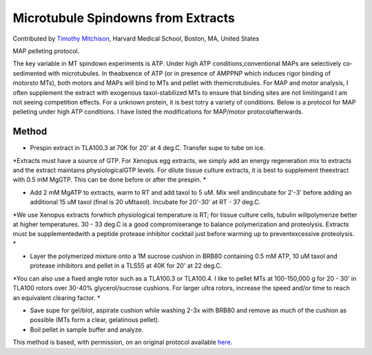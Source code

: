 Microtubule Spindowns from Extracts
========================================================================================================

.. sectionauthor:: timothymitchison <timothy_mitchison@hms.harvard.edu>

Contributed by `Timothy Mitchison <https://sysbio.med.harvard.edu/facultys/timothy-j-mitchison-phd/>`__, Harvard Medical School, Boston, MA, United States

MAP pelleting protocol. 




The key variable in MT spindown experiments is ATP. Under high ATP conditions,conventional MAPs are selectively co-sedimented with microtubules. In theabsence of ATP (or in presence of AMPPNP which induces rigor binding of motorsto MTs), both motors and MAPs will bind to MTs and pellet with themicrotubules. For MAP and motor analysis, I often supplement the extract with exogenous taxol-stabilized MTs to ensure that binding sites are not limitingand I am not seeing competition effects. For a unknown protein, it is best totry a variety of conditions. Below is a protocol for MAP pelleting under high ATP conditions. I have listed the modifications for MAP/motor protocolafterwards. 






Method
------

- Prespin extract in TLA100.3 at 70K for 20' at 4 deg.C. Transfer supe to tube on ice. 

*Extracts must have a source of GTP. For Xenopus egg extracts, we simply add an energy regeneration mix to extracts and the extract maintains physiologicalGTP levels. For dilute tissue culture extracts, it is best to supplement theextract with 0.5 mM MgGTP. This can be done before or after the prespin. *



- Add 2 mM MgATP to extracts, warm to RT and add taxol to 5 uM. Mix well andincubate for 2'-3' before adding an additional 15 uM taxol (final is 20 uMtaxol). Incubate for 20'-30' at RT - 37 deg.C. 

*We use Xenopus extracts forwhich physiological temperature is RT; for tissue culture cells, tubulin willpolymerize better at higher temperatures. 30 - 33 deg.C is a good compromiserange to balance polymerization and proteolysis. Extracts must be supplementedwith a peptide protease inhibitor cocktail just before warming up to preventexcessive proteolysis. *



- Layer the polymerized mixture onto a 1M sucrose cushion in BRB80 containing 0.5 mM ATP, 10 uM taxol and protease inhibitors and pellet in a TLS55 at 40K for 20' at 22 deg.C. 

*You can also use a fixed angle rotor such as a TLA100.3 or TLA100.4. I like to pellet MTs at 100-150,000 g for 20 - 30' in TLA100 rotors over 30-40% glycerol/sucrose cushions. For larger ultra rotors, increase the speed and/or time to reach an equivalent clearing factor. *



- Save supe for gel/blot, aspirate cushion while washing 2-3x with BRB80 and remove as much of the cushion as possible (MTs form a clear, gelatinous pellet). 


- Boil pellet in sample buffer and analyze. 







This method is based, with permission, on an original protocol available `here <http://mitchison.med.harvard.edu/protocols/mt2.html>`_.
